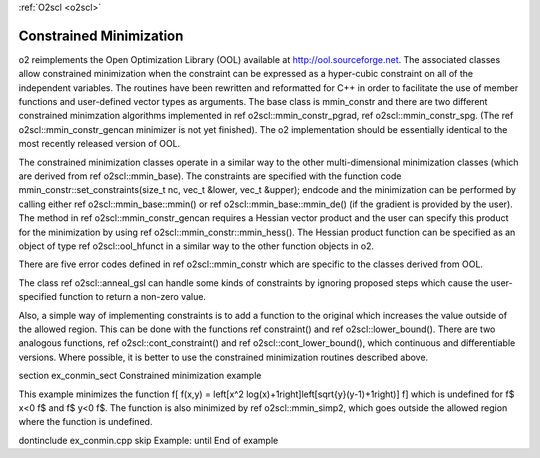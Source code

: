 :ref:`O2scl <o2scl>`

Constrained Minimization
========================

\o2 reimplements the Open Optimization Library (OOL) available at
http://ool.sourceforge.net. The associated classes allow
constrained minimization when the constraint can be expressed as a
hyper-cubic constraint on all of the independent variables. The
routines have been rewritten and reformatted for C++ in order to
facilitate the use of member functions and user-defined vector
types as arguments. The base class is mmin_constr and there are
two different constrained minimzation algorithms implemented in
\ref o2scl::mmin_constr_pgrad, \ref o2scl::mmin_constr_spg. (The
\ref o2scl::mmin_constr_gencan minimizer is not yet finished). The
\o2 implementation should be essentially identical to the most
recently released version of OOL.

The constrained minimization classes operate in a similar way to
the other multi-dimensional minimization classes (which are
derived from \ref o2scl::mmin_base). The constraints are specified
with the function
\code
mmin_constr::set_constraints(size_t nc, vec_t &lower, 
vec_t &upper);
\endcode
and the minimization can be performed by calling either \ref
o2scl::mmin_base::mmin() or \ref o2scl::mmin_base::mmin_de() (if
the \gradient is provided by the user). The method in \ref
o2scl::mmin_constr_gencan requires a Hessian vector product and
the user can specify this product for the minimization by using
\ref o2scl::mmin_constr::mmin_hess(). The Hessian product function
can be specified as an object of type \ref o2scl::ool_hfunct in a
similar way to the other function objects in \o2.

There are five error codes defined in \ref o2scl::mmin_constr
which are specific to the classes derived from OOL.

The class \ref o2scl::anneal_gsl can handle some kinds of
constraints by ignoring proposed steps which cause the
user-specified function to return a non-zero value.

Also, a simple way of implementing constraints is to add a
function to the original which increases the value outside of the
allowed region. This can be done with the functions \ref
constraint() and \ref o2scl::lower_bound(). There are two
analogous functions, \ref o2scl::cont_constraint() and \ref
o2scl::cont_lower_bound(), which continuous and differentiable
versions. Where possible, it is better to use the constrained
minimization routines described above.

\section ex_conmin_sect Constrained minimization example

This example minimizes the function 
\f[
f(x,y) = \left[x^2 \log(x)+1\right]\left[\sqrt{y}(y-1)+1\right)]
\f]
which is undefined for \f$ x<0 \f$ and \f$ y<0 \f$. 
The function is also minimized by \ref o2scl::mmin_simp2,
which goes outside the allowed region where the function
is undefined.

\dontinclude ex_conmin.cpp
\skip Example:
\until End of example
